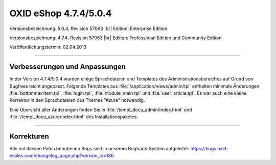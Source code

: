 ﻿OXID eShop 4.7.4/5.0.4
======================

Versionsbezeichnung: 5.0.4, Revision 57063 |br|
Edition: Enterprise Edition

Versionsbezeichnung: 4.7.4, Revision 57063 |br|
Edition: Professional Edition und Community Edition

Veröffentlichungstermin: 02.04.2013

----------

Verbesserungen und Anpassungen
------------------------------
In der Version 4.7.4/5.0.4 wurden einige Sprachdateien und Templates des Administrationsbereiches auf Grund von Bugfixes leicht angepasst. Folgende Templates aus :file:`/application/views/admin/tpl` enthalten minimale Änderungen: :file:`bottomnaviitem.tpl`, :file:`login.tpl`, :file:`module_main.tpl` und :file:`user_article.tpl`. Es war auch eine kleine Korrektur in den Sprachdateien des Themes \"Azure\" notwendig.

Eine Übersicht aller Änderungen finden Sie in :file:`/templ_docu_admin/index.html` und :file:`/templ_docu_azure/index.html` des Installationspaketes.

----------

Korrekturen
-----------
Alle mit diesem Patch behobenen Bugs sind in unserem Bugtrack-System aufgelistet: `https://bugs.oxid-esales.com/changelog_page.php?version_id=186 <https://bugs.oxid-esales.com/changelog_page.php?version_id=186>`_.

.. Intern: oxaadp, Status: